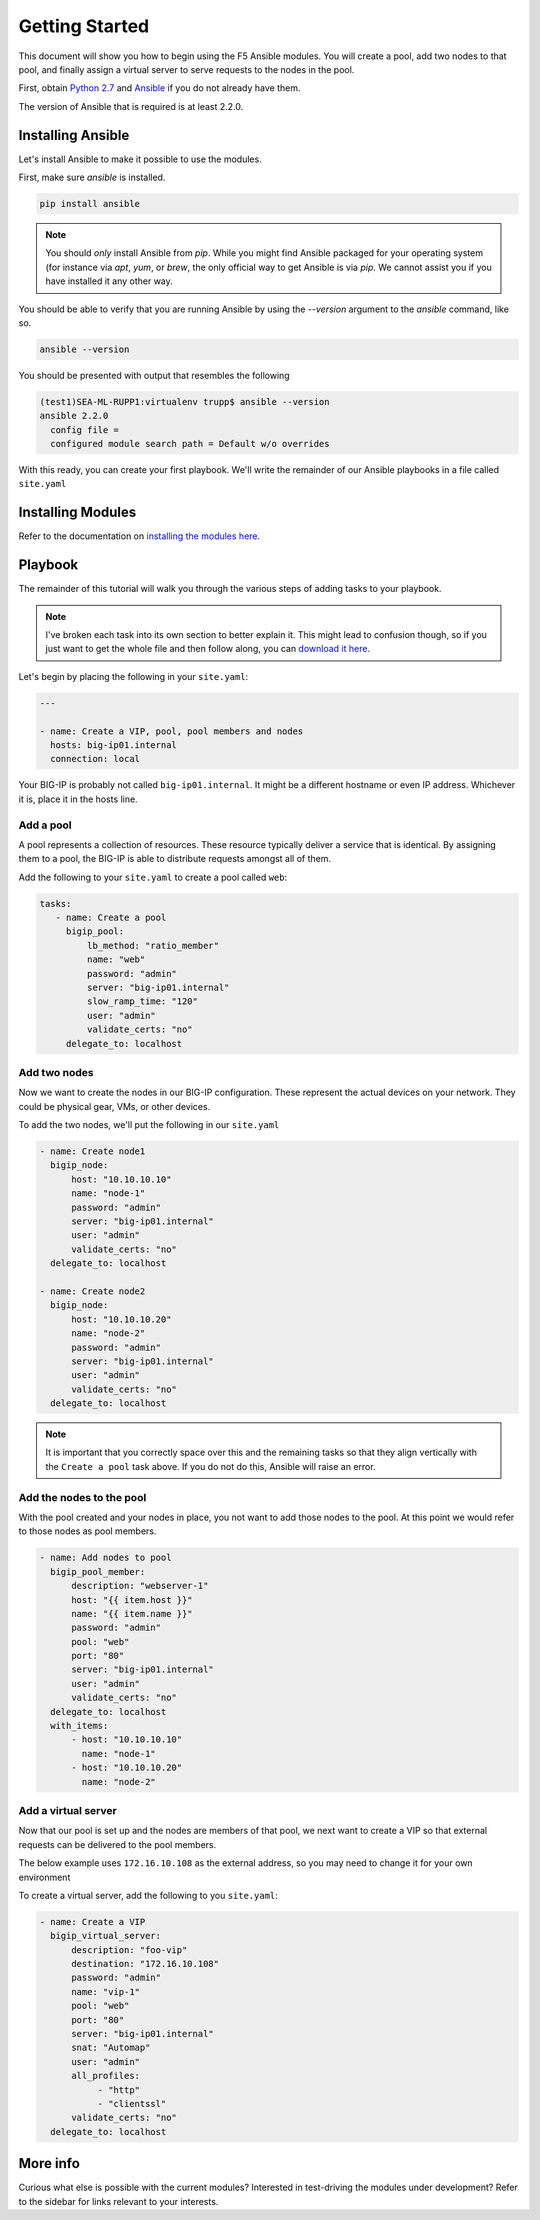 Getting Started
===============

This document will show you how to begin using the F5 Ansible modules.
You will create a pool, add two nodes to that pool, and finally assign a
virtual server to serve requests to the nodes in the pool.

First, obtain `Python 2.7`_ and `Ansible`_ if you do not already have them.

The version of Ansible that is required is at least 2.2.0.

Installing Ansible
------------------

Let's install Ansible to make it possible to use the modules.

First, make sure `ansible` is installed.

.. code-block:: bash

   pip install ansible

.. note:: You should *only* install Ansible from `pip`. While you might
          find Ansible packaged for your operating system (for instance
          via `apt`, `yum`, or `brew`, the only official way to get
          Ansible is via `pip`. We cannot assist you if you have installed
          it any other way.

You should be able to verify that you are running Ansible by using the
`--version` argument to the `ansible` command, like so.

.. code-block:: bash

   ansible --version

You should be presented with output that resembles the following

.. code-block:: bash

   (test1)SEA-ML-RUPP1:virtualenv trupp$ ansible --version
   ansible 2.2.0
     config file =
     configured module search path = Default w/o overrides

With this ready, you can create your first playbook. We'll write the remainder
of our Ansible playbooks in a file called ``site.yaml``

Installing Modules
------------------

Refer to the documentation on `installing the modules here <installing-modules.rst>`_.

Playbook
--------

The remainder of this tutorial will walk you through the various steps of
adding tasks to your playbook.

.. note:: I've broken each task into its own section
          to better explain it. This might lead to confusion though, so if you
          just want to get the whole file and then follow along, you can
          `download it here`_.

Let's begin by placing the following in your ``site.yaml``:

.. code-block:: yaml

    ---

    - name: Create a VIP, pool, pool members and nodes
      hosts: big-ip01.internal
      connection: local

Your BIG-IP is probably not called ``big-ip01.internal``. It might be a
different hostname or even IP address. Whichever it is, place it in the hosts
line.

.. _download it here: https://github.com/F5Networks/f5-ansible/blob/master/examples/getting-started.yaml

Add a pool
~~~~~~~~~~

A pool represents a collection of resources. These resource typically deliver
a service that is identical. By assigning them to a pool, the BIG-IP is able
to distribute requests amongst all of them.

Add the following to your ``site.yaml`` to create a pool called ``web``:

.. code-block:: yaml

    tasks:
       - name: Create a pool
         bigip_pool:
             lb_method: "ratio_member"
             name: "web"
             password: "admin"
             server: "big-ip01.internal"
             slow_ramp_time: "120"
             user: "admin"
             validate_certs: "no"
         delegate_to: localhost

Add two nodes
~~~~~~~~~~~~~

Now we want to create the nodes in our BIG-IP configuration. These represent
the actual devices on your network. They could be physical gear, VMs, or
other devices.

To add the two nodes, we'll put the following in our ``site.yaml``

.. code-block:: yaml

       - name: Create node1
         bigip_node:
             host: "10.10.10.10"
             name: "node-1"
             password: "admin"
             server: "big-ip01.internal"
             user: "admin"
             validate_certs: "no"
         delegate_to: localhost

       - name: Create node2
         bigip_node:
             host: "10.10.10.20"
             name: "node-2"
             password: "admin"
             server: "big-ip01.internal"
             user: "admin"
             validate_certs: "no"
         delegate_to: localhost

.. note::

    It is important that you correctly space over this and the remaining
    tasks so that they align vertically with the ``Create a pool`` task
    above. If you do not do this, Ansible will raise an error.

Add the nodes to the pool
~~~~~~~~~~~~~~~~~~~~~~~~~

With the pool created and your nodes in place, you not want to add those
nodes to the pool. At this point we would refer to those nodes as pool
members.

.. code-block:: yaml

       - name: Add nodes to pool
         bigip_pool_member:
             description: "webserver-1"
             host: "{{ item.host }}"
             name: "{{ item.name }}"
             password: "admin"
             pool: "web"
             port: "80"
             server: "big-ip01.internal"
             user: "admin"
             validate_certs: "no"
         delegate_to: localhost
         with_items:
             - host: "10.10.10.10"
               name: "node-1"
             - host: "10.10.10.20"
               name: "node-2"

Add a virtual server
~~~~~~~~~~~~~~~~~~~~

Now that our pool is set up and the nodes are members of that pool, we next
want to create a VIP so that external requests can be delivered to the pool
members.

The below example uses ``172.16.10.108`` as the external address, so you may
need to change it for your own environment

To create a virtual server, add the following to you ``site.yaml``:

.. code-block:: yaml

       - name: Create a VIP
         bigip_virtual_server:
             description: "foo-vip"
             destination: "172.16.10.108"
             password: "admin"
             name: "vip-1"
             pool: "web"
             port: "80"
             server: "big-ip01.internal"
             snat: "Automap"
             user: "admin"
             all_profiles:
                  - "http"
                  - "clientssl"
             validate_certs: "no"
         delegate_to: localhost

More info
---------

Curious what else is possible with the current modules? Interested in
test-driving the modules under development? Refer to the sidebar for
links relevant to your interests.

.. _Ansible: http://docs.ansible.com/ansible/intro_installation.html
.. _Python 2.7: http://www.python.org/


